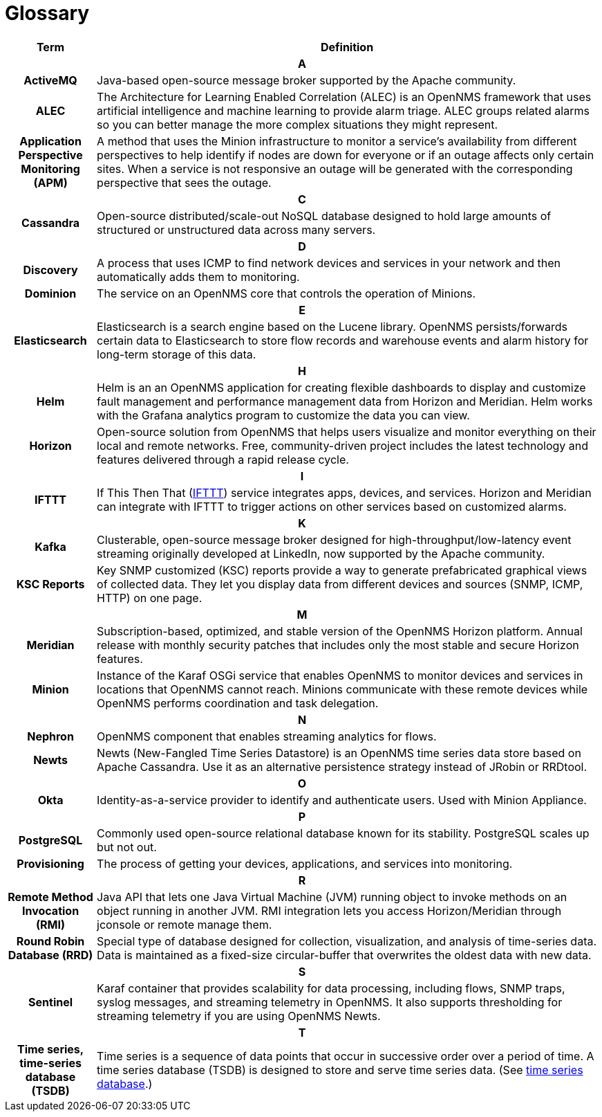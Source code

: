 [[glossary]]
= Glossary

[options="header,footer"]
[cols="15h,~"]
|===
| Term
| Definition
2+|*A*
| ActiveMQ
| Java-based open-source message broker supported by the Apache community.

| ALEC
| The Architecture for Learning Enabled Correlation (ALEC) is an OpenNMS framework that uses artificial intelligence and machine learning to provide alarm triage.
ALEC groups related alarms so you can better manage the more complex situations they might represent.

| Application Perspective Monitoring (APM)
| A method that uses the Minion infrastructure to monitor a service’s availability from different perspectives to help identify if nodes are down for everyone or if an outage affects only certain sites. When a service is not responsive an outage will be generated with the corresponding perspective that sees the outage.
2+|*C*
| Cassandra
| Open-source distributed/scale-out NoSQL database designed to hold large amounts of structured or unstructured data across many servers.
2+|*D*
| Discovery
| A process that uses ICMP to find network devices and services in your network and then automatically adds them to monitoring.

|Dominion
| The service on an OpenNMS core that controls the operation of Minions.
2+|*E*
| Elasticsearch
| Elasticsearch is a search engine based on the Lucene library. OpenNMS persists/forwards certain data to Elasticsearch to store flow records and warehouse events and alarm history for long-term storage of this data.
2+|*H*
| Helm
| Helm is an an OpenNMS application for creating flexible dashboards to display and customize fault management and performance management data from Horizon and Meridian.
Helm works with the Grafana analytics program to customize the data you can view.
| Horizon
| Open-source solution from OpenNMS that helps users visualize and monitor everything on their local and remote networks.
Free, community-driven project includes the latest technology and features delivered through a rapid release cycle.
2+|*I*
| IFTTT
| If This Then That (https://ifttt.com/[IFTTT]) service integrates apps, devices, and services. Horizon and Meridian can integrate with IFTTT to trigger actions on other services based on customized alarms.
2+|*K*
| Kafka
| Clusterable, open-source message broker designed for high-throughput/low-latency event streaming originally developed at LinkedIn, now supported by the Apache community.

|KSC Reports
| Key SNMP customized (KSC) reports provide a way to generate prefabricated graphical views of collected data. They let you display data from different devices and sources (SNMP, ICMP, HTTP) on one page.
2+|*M*
| Meridian
|Subscription-based, optimized, and stable version of the OpenNMS Horizon platform.
Annual release with monthly security patches that includes only the most stable and secure Horizon features.

| Minion
| Instance of the Karaf OSGi service that enables OpenNMS to monitor devices and services in locations that OpenNMS cannot reach.
Minions communicate with these remote devices while OpenNMS performs coordination and task delegation.
2+|*N*
| Nephron
| OpenNMS component that enables streaming analytics for flows.
| Newts
| Newts (New-Fangled Time Series Datastore) is an OpenNMS time series data store based on Apache Cassandra.
Use it as an alternative persistence strategy instead of JRobin or RRDtool.
2+|*O*
| Okta
| Identity-as-a-service provider to identify and authenticate users.
Used with Minion Appliance.
2+|*P*
| PostgreSQL
| Commonly used open-source relational database known for its stability.
PostgreSQL scales up but not out.
| Provisioning
| The process of getting your devices, applications, and services into monitoring.
2+|*R*
| Remote Method Invocation (RMI)
| Java API that lets one Java Virtual Machine (JVM) running object to invoke methods on an object running in another JVM. RMI integration lets you access Horizon/Meridian through jconsole or remote manage them.
| Round Robin Database (RRD)
| Special type of database designed for collection, visualization, and analysis of time-series data.
Data is maintained as a fixed-size circular-buffer that overwrites the oldest data with new data.
2+|*S*
| Sentinel
| Karaf container that provides scalability for data processing, including flows, SNMP traps, syslog messages, and streaming telemetry in OpenNMS.
It also supports thresholding for streaming telemetry if you are using OpenNMS Newts.
2+|*T*
| Time series, time-series database (TSDB)
| Time series is a sequence of data points that occur in successive order over a period of time.
A time series database (TSDB) is designed to store and serve time series data. (See https://en.wikipedia.org/wiki/Time_series_database[time series database].)
|===